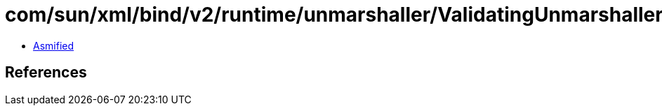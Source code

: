 = com/sun/xml/bind/v2/runtime/unmarshaller/ValidatingUnmarshaller.class

 - link:ValidatingUnmarshaller-asmified.java[Asmified]

== References


